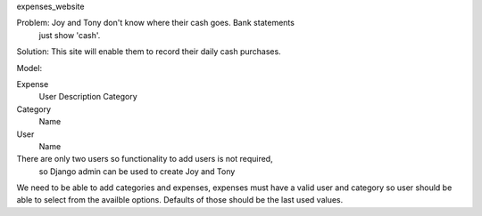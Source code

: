 expenses_website

Problem: Joy and Tony don't know where their cash goes.  Bank statements 
    just show 'cash'. 

Solution: This site will enable them to record their daily cash purchases.

Model:

Expense
    User
    Description
    Category

Category
    Name

User
    Name


There are only two users so functionality to add users is not required,
    so Django admin can be used to create Joy and Tony

We need to be able to add categories and expenses, expenses must have a
valid user and category so user should be able to select from the
availble options.  Defaults of those should be the last used values.
